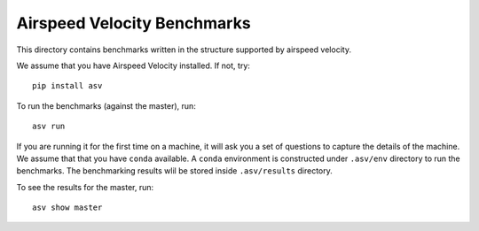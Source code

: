 Airspeed Velocity Benchmarks
====================================


This directory contains benchmarks written in the structure supported by airspeed velocity.

We assume that you have Airspeed Velocity installed. If not, try::

    pip install asv


To run the benchmarks (against the master), run::

    asv run

If you are running it for the first time on a machine, it will ask you a set of questions to capture the details of the machine.
We assume that that you have ``conda`` available. A ``conda`` environment is constructed under ``.asv/env`` directory to run the benchmarks.
The benchmarking results wlil be stored inside ``.asv/results`` directory. 

To see the results for the master, run::

    asv show master
